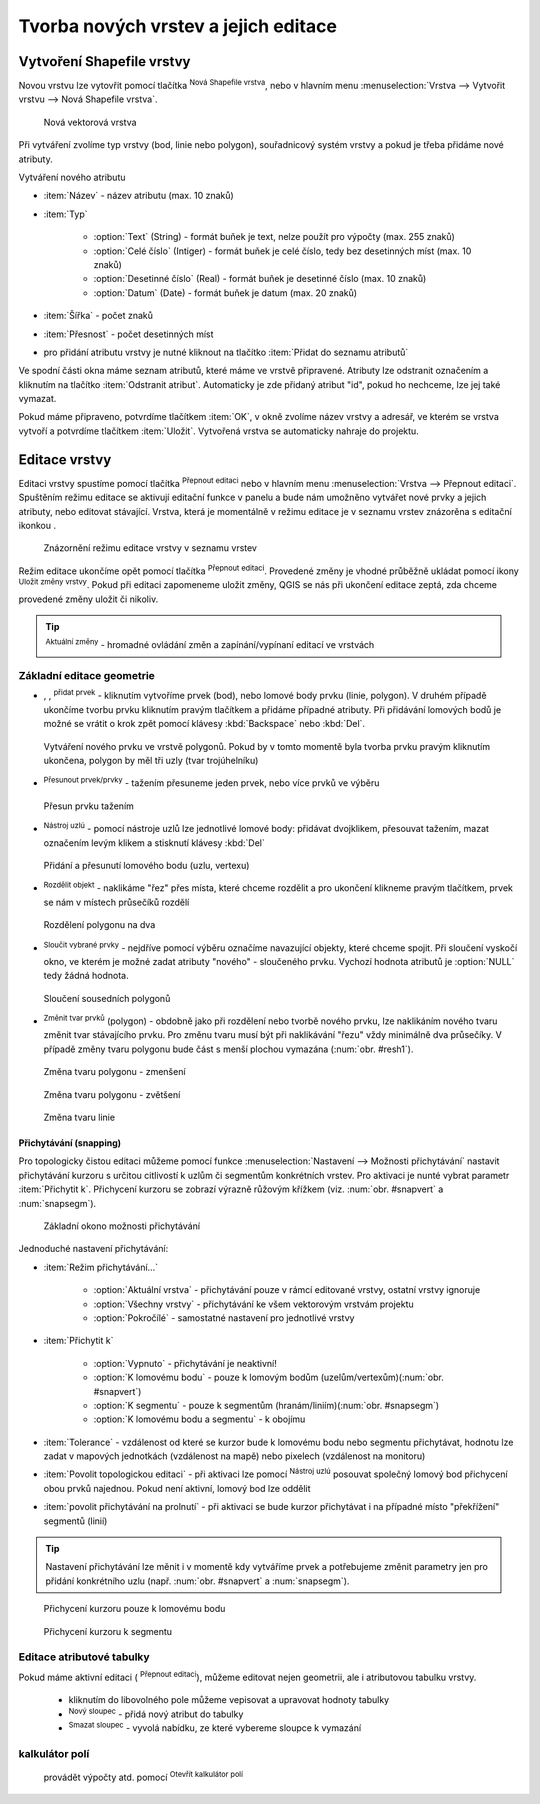 .. |selectstring| image:: ../images/icon/selectstring.png
   :width: 2.5em
.. |checkbox| image:: ../images/icon/checkbox.png
   :width: 2.5em
.. |checkbox_unchecked| image:: ../images/icon/checkbox_unchecked.png
   :width: 1.5em
.. |mActionAddOgrLayer| image:: ../images/icon/mActionAddOgrLayer.png
   :width: 1.5em
.. |mActionAllEdits| image:: ../images/icon/mActionAllEdits.png
   :width: 1.5em
.. |mActionDeleteAttribute| image:: ../images/icon/mActionDeleteAttribute.png
   :width: 1.5em
.. |mActionNewAttribute| image:: ../images/icon/mActionNewAttribute.png
   :width: 1.5em
.. |mActionCalculateField| image:: ../images/icon/mActionCalculateField.png
   :width: 1.5em
.. |mActionReshape| image:: ../images/icon/mActionReshape.png
   :width: 1.5em
.. |mActionMergeFeatures| image:: ../images/icon/mActionMergeFeatures.png
   :width: 1.5em
.. |checkbox| image:: ../images/icon/checkbox.png
   :width: 1.5em
.. |mActionSplitFeatures| image:: ../images/icon/mActionSplitFeatures.png
   :width: 1.5em
.. |mActionNodeTool| image:: ../images/icon/mActionNodeTool.png
   :width: 1.5em
.. |mActionMoveFeature| image:: ../images/icon/mActionMoveFeature.png
   :width: 1.5em
.. |mActionCapturePolygon| image:: ../images/icon/mActionCapturePolygon.png
   :width: 1.5em
.. |mActionCapturePoint| image:: ../images/icon/mActionCapturePoint.png
   :width: 1.5em
.. |selectnumber| image:: ../images/icon/selectnumber.png
   :width: 1.5em
.. |mActionCaptureLine| image:: ../images/icon/mActionCaptureLine.png
   :width: 1.5em
.. |mActionToggleEditing| image:: ../images/icon/mActionToggleEditing.png
   :width: 1.5em
.. |mActionSaveAllEdits| image:: ../images/icon/mActionSaveAllEdits.png
   :width: 1.5em
.. |splitter| image:: ../images/icon/digitizing_tools/splitter.png
   :width: 1.5em
.. |plugin| image:: ../images/icon/plugin.png
   :width: 1.5em
   
Tvorba nových vrstev a jejich editace
=====================================

Vytvoření Shapefile vrstvy
-------------------------
Novou vrstvu lze vytovřit pomocí tlačítka |mActionAddOgrLayer| :sup:`Nová Shapefile vrstva`, nebo v hlavním menu :menuselection:`Vrstva --> Vytvořit vrstvu --> Nová Shapefile vrstva`. 

.. figure:: images/new_layer.png
    :scale: 75%
    
    Nová vektorová vrstva


Při vytváření zvolíme typ vrstvy (bod, linie nebo polygon), souřadnicový systém vrstvy a pokud je třeba přidáme nové atributy.

Vytváření nového atributu

- :item:`Název` - název atributu (max. 10 znaků)
- :item:`Typ` |selectstring|
    
    - :option:`Text` (String) - formát buňek je text, nelze použít pro výpočty (max. 255 znaků)
    - :option:`Celé číslo` (Intiger) - formát buňek je celé číslo, tedy bez desetinných míst (max. 10 znaků)
    - :option:`Desetinné číslo` (Real) - formát buňek je desetinné číslo (max. 10 znaků)
    - :option:`Datum` (Date) - formát buňek je datum (max. 20 znaků)

- :item:`Šířka` - počet znaků
- :item:`Přesnost` - počet desetinných míst
- pro přidání atributu vrstvy je nutné kliknout na tlačítko |mActionNewAttribute| :item:`Přidat do seznamu atributů` 

Ve spodní části okna máme seznam atributů, které máme ve vrstvě připravené. Atributy lze odstranit označením a kliknutím na tlačítko |mActionDeleteAttribute| :item:`Odstranit atribut`. Automaticky je zde přidaný atribut "id", pokud ho nechceme, lze jej také vymazat.

Pokud máme připraveno, potvrdíme tlačítkem :item:`OK`, v okně zvolíme název vrstvy a adresář, ve kterém se vrstva vytvoří a potvrdíme tlačítkem :item:`Uložit`. Vytvořená vrstva se automaticky nahraje do projektu.
   
Editace vrstvy
--------------   
   
Editaci vrstvy spustíme pomocí tlačítka |mActionToggleEditing| :sup:`Přepnout editaci` nebo v hlavním menu :menuselection:`Vrstva --> Přepnout editaci`. Spuštěním režimu editace se aktivují editační funkce v panelu a bude nám umožněno vytvářet nové prvky a jejich atributy, nebo editovat stávající. Vrstva, která je momentálně v režimu editace je v seznamu vrstev znázorěna s editační ikonkou |mActionToggleEditing|.

.. figure:: images/edit_layers_icon.png
    :scale: 90%

    Znázornění režimu editace vrstvy v seznamu vrstev

        
Režim editace ukončíme opět pomocí tlačítka |mActionToggleEditing| :sup:`Přepnout editaci`. Provedené změny je vhodné průběžně ukládat pomocí ikony |mActionSaveAllEdits| :sup:`Uložit změny vrstvy`. Pokud při editaci zapomeneme uložit změny, QGIS se nás  při ukončení editace zeptá, zda chceme provedené změny uložit či nikoliv.
        
.. tip:: |mActionAllEdits| :sup:`Aktuální změny` - hromadné ovládání změn a zapínání/vypínaní editací ve vrstvách

Základní editace geometrie
^^^^^^^^^^^^^^^^^^^^^^^^^^

- |mActionCapturePoint|, |mActionCaptureLine|, |mActionCapturePolygon| :sup:`přidat prvek` - kliknutím vytvoříme prvek (bod), nebo lomové body prvku (linie, polygon). V druhém případě ukončíme tvorbu prvku kliknutím pravým tlačítkem a přidáme případné atributy. Při přidávání lomových bodů je možné se vrátit o krok zpět pomocí klávesy :kbd:`Backspace` nebo :kbd:`Del`.

.. figure:: images/edit_polygon.png

    Vytváření nového prvku ve vrstvě polygonů. Pokud by v tomto momentě byla tvorba prvku pravým kliknutím ukončena, polygon by měl tři uzly (tvar trojúhelníku)

- |mActionMoveFeature| :sup:`Přesunout prvek/prvky` - tažením přesuneme jeden prvek, nebo více prvků ve výběru

.. figure:: images/edit_polygon_move.png

    Přesun prvku tažením
    
.. todo:: (získat nebo vytvořit ikonku) - :sup:`Vymazat vybrané` - smaže vybrané prvky 

- |mActionNodeTool| :sup:`Nástroj uzlú` - pomocí nástroje uzlů lze jednotlivé lomové body: přidávat dvojklikem, přesouvat tažením, mazat označením levým klikem a stisknutí klávesy :kbd:`Del`

.. figure:: images/edit_polygon_node.png

    Přidání a přesunutí lomového bodu (uzlu, vertexu)

- |mActionSplitFeatures| :sup:`Rozdělit objekt` - naklikáme "řez" přes místa, které chceme rozdělit a pro ukončení klikneme pravým tlačítkem, prvek se nám v místech průsečíků rozdělí

.. figure:: images/edit_polygon_split.png

    Rozdělení polygonu na dva


- |mActionMergeFeatures| :sup:`Sloučit vybrané prvky` - nejdříve pomocí výběru označíme navazující objekty, které chceme spojit. Při sloučení vyskočí okno, ve kterém je možné zadat atributy "nového" - sloučeného prvku. Vychozí hodnota atributů je :option:`NULL` tedy žádná hodnota.

.. figure:: images/edit_polygon_merge.png

    Sloučení sousedních polygonů



- |mActionReshape| :sup:`Změnit tvar prvků` (polygon) - obdobně jako při rozdělení nebo tvorbě nového prvku, lze naklikáním nového tvaru změnit tvar stávajícího prvku. Pro změnu tvaru musí být při naklikávání "řezu" vždy minimálně dva průsečíky. V případě změny tvaru polygonu bude část s menší plochou vymazána (:num:`obr. #resh1`).

.. _resh1:

.. figure:: images/edit_polygon_resh.png

    Změna tvaru polygonu - zmenšení
    
.. figure:: images/edit_polygon_resh2.png

    Změna tvaru polygonu - zvětšení

.. figure:: images/edit_line_resh.png

    Změna tvaru linie

Přichytávání (snapping)
.......................

Pro topologicky čistou editaci můžeme pomocí funkce :menuselection:`Nastavení --> Možnosti přichytávání` nastavit přichytávání kurzoru s určitou citlivostí k uzlům či segmentům konkrétních vrstev. Pro aktivaci je nunté vybrat parametr :item:`Přichytit k`. Přichycení kurzoru se zobrazí výrazně růžovým křížkem (viz. :num:`obr. #snapvert` a :num:`snapsegm`).

.. figure:: images/snapping.png
    
    Základní okono možnosti přichytávání

Jednoduché nastavení přichytávání:
    
- :item:`Režim přichytávání...` |selectstring| 

    - :option:`Aktuální vrstva` - přichytávání pouze v rámcí editované vrstvy, ostatní vrstvy ignoruje
    - :option:`Všechny vrstvy` - přichytávání ke všem vektorovým vrstvám projektu
    - :option:`Pokročílé` - samostatné nastavení pro jednotlivé vrstvy

- :item:`Přichytit k` |selectstring| 
    
    - :option:`Vypnuto` - přichytávání je neaktivní!
    - :option:`K lomovému bodu` - pouze k lomovým bodům (uzelům/vertexům)(:num:`obr. #snapvert`)
    - :option:`K segmentu` - pouze k segmentům (hranám/liniím)(:num:`obr. #snapsegm`)
    - :option:`K lomovému bodu a segmentu` - k obojímu
    
- :item:`Tolerance` |selectnumber| - vzdálenost od které se kurzor bude k lomovému bodu nebo segmentu přichytávat, hodnotu lze zadat v mapových jednotkách (vzdálenost na mapě) nebo pixelech (vzdálenost na monitoru)

- :item:`Povolit topologickou editaci` |checkbox| - při aktivaci lze pomocí |mActionNodeTool| :sup:`Nástroj uzlú` posouvat společný lomový bod přichycení obou prvků najednou. Pokud není aktivní, lomový bod lze oddělit
        
- :item:`povolit přichytávání na prolnutí` |checkbox| - při aktivaci se bude kurzor přichytávat i na případné místo "překřížení" segmentů (linií) 

.. tip:: Nastavení přichytávání lze měnit i v momentě kdy vytváříme prvek a potřebujeme změnit parametry jen pro přidání konkrétního uzlu (např. :num:`obr. #snapvert` a :num:`snapsegm`).

.. _snapvert:

.. figure:: images/snapping_vertex.png
    
    Přichycení kurzoru pouze k lomovému bodu


.. _snapsegm:

.. figure:: images/snapping_segment.png
    
    Přichycení kurzoru k segmentu
                                           

.. todo:: working on:
  
        - pokud chceme mít polygony navazující na sebe, je nutné vybrat :guilabel:`pokročilé nastavení`
        - v pokročilém nastavení, lze parametry nastavit pro každou vrstvu zvlášť, navíc je zde funkce |checkbox| `Avoid intersection`, která zabraňuje polygonům jejich překryv, jednoduše řečeno - po vytvoření navazujícího polygonu můžeme vytvořit polygon přesahující do již existujícího polygonu, tento přesah bude potom automaticky vymazán
        
    - :guilabel:`přichytit k` |selectstring| - lomový bod (uzel/vertex), segment (hrana/linie), obojí
    - :guilabel:`tolerance` |selectnumber| - vzdálenost od které se vám kurzor bude k lomovému bodu nebo segmentu přichytávat
    - :guilabel:`povolit topologickou editaci` |checkbox| - při aktivaci lze pomocí `nástroje uzlů` posouvat společný lomový bod přichycení (obou prvků najednou!)
    
        - pokud není aktivní, lomový bod lze oddělit
        - lze přepínat i mimo vytváření prvků v průběhu editace
        
    - :guilabel:`povolit přichytávání na prolnutí` |checkbox| - při aktivaci se bude kurzor přichytávat i na překryté lomové body a segmenty (v případě nepoužití `Avoid interesection` |checkbox_unchecked|, kdy máte polygony přesahující přes sebe)    
               
.. noteadvanced:: Funkce rozdělení polygonu pomocí linie - |splitter| :sup:`split by lines` ze zásuvného modulu |plugin| :guilabel:`Digitizing tools`
     
    - nejprve je třeba výběrem označit jak polygon který chceme rozdělit, tak linii, která bude polygon rozdělovat
    - spustíme funkci -> v nabídce |selectstring| vybereme liniovou vrstvu (ve které je vybraný prvek, který bude polygon rozdělovat)
    - Využití:
    
        - Touto funkcí můžeme nahradit funkci :guilabel:`Avoid intersection` při přichytávání (u linií není možná), nechtěnou část polygonu potom odstraníme. Takto můžeme vytvořit topologicky čistou (bez mezer či přesahů) hranici polygon/linie
        - můžeme takto "vklínit" liniový prvek (cestu, vodní tok, transekt) do polygonu, který tímto rozdělíme na více částí
        
.. todo:: working on:     
Editace atributové tabulky
^^^^^^^^^^^^^^^^^^^^^^^^^^

Pokud máme aktivní editaci (|mActionToggleEditing| :sup:`Přepnout editaci`), můžeme editovat nejen geometrii, ale i atributovou tabulku vrstvy.

    - kliknutím do libovolného pole můžeme vepisovat a upravovat hodnoty tabulky
    - |mActionNewAttribute| :sup:`Nový sloupec` - přidá nový atribut do tabulky
    - |mActionDeleteAttribute| :sup:`Smazat sloupec` - vyvolá nabídku, ze které vybereme sloupce k vymazání
    
 
kalkulátor polí
^^^^^^^^^^^^^^^
 provádět výpočty atd. pomocí |mActionCalculateField| :sup:`Otevřít kalkulátor polí`


